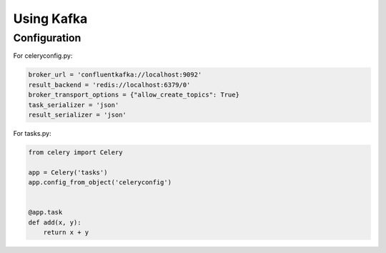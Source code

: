 .. _broker-kafka:

=============
 Using Kafka
=============

.. _broker-Kafka-installation:

Configuration
=============

For celeryconfig.py:

.. code-block:: python

    broker_url = 'confluentkafka://localhost:9092'
    result_backend = 'redis://localhost:6379/0'
    broker_transport_options = {"allow_create_topics": True}
    task_serializer = 'json'
    result_serializer = 'json'

For tasks.py:

.. code-block:: python

    from celery import Celery

    app = Celery('tasks')
    app.config_from_object('celeryconfig')


    @app.task
    def add(x, y):
        return x + y
